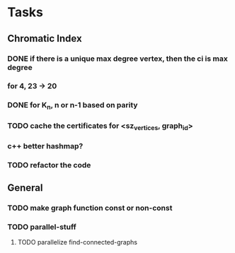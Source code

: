 
* Tasks

** Chromatic Index
*** DONE if there is a unique max degree vertex, then the ci is max degree
  CLOSED: [2016-03-16 Wed 23:13]
*** for 4, 23 -> 20
*** DONE for K_n, n or n-1 based on parity
  CLOSED: [2016-03-17 Thu 03:03]
*** TODO cache the certificates for <sz_vertices, graph_id>
	 SCHEDULED: <2016-03-18 Fri>
*** c++ better hashmap?
	 SCHEDULED: <2016-03-17 Thu>
*** TODO refactor the code
	 SCHEDULED: <2016-03-26 Sat>

** General
*** TODO make graph function const or non-const
	 SCHEDULED: <2016-04-01 Fri>
*** TODO parallel-stuff
	 SCHEDULED: <2016-04-06 Tue>
**** TODO parallelize find-connected-graphs
	 SCHEDULED: <2016-04-11 Mon>
